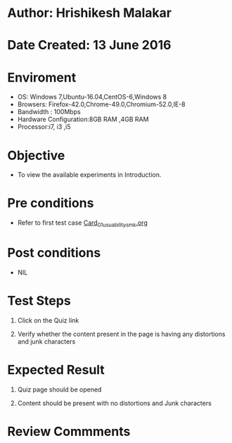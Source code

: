 * Author: Hrishikesh Malakar

* Date Created: 13 June 2016


* Enviroment

	- OS: Windows 7,Ubuntu-16.04,CentOS-6,Windows 8
	- Browsers: Firefox-42.0,Chrome-49.0,Chromium-52.0,IE-8
	- Bandwidth : 100Mbps
	- Hardware Configuration:8GB RAM ,4GB RAM
	- Processor:i7, i3 ,i5



* Objective

	- To view the available experiments in Introduction.




* Pre conditions

       - Refer to first test case [[https://github.com/Virtual-Labs/creative-design-prototyping-lab-iitg/blob/master/test-cases/integration_test-cases/Card/Card_01_usuability_smk%20.org][Card_01_usuability_smk.org]]



* Post conditions

	- NIL



* Test Steps

	1. Click on the Quiz link

	2. Verify whether the content present in the page is having any distortions and junk characters




* Expected Result

	1. Quiz page should be opened

	2. Content should be present with no distortions and Junk characters
	


* Review Commments

	


